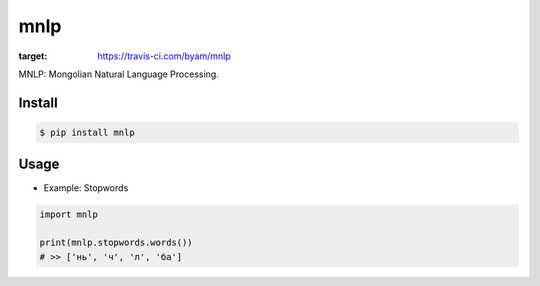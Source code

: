mnlp
=====

.. image:: https://travis-ci.com/byam/mnlp.svg?branch=master
:target: https://travis-ci.com/byam/mnlp

MNLP: Mongolian Natural Language Processing.

Install
----------------------

.. code-block:: console

    $ pip install mnlp

Usage
----------------------

- Example: Stopwords

.. code-block:: python

    import mnlp

    print(mnlp.stopwords.words())
    # >> ['нь', 'ч', 'л', 'ба']
